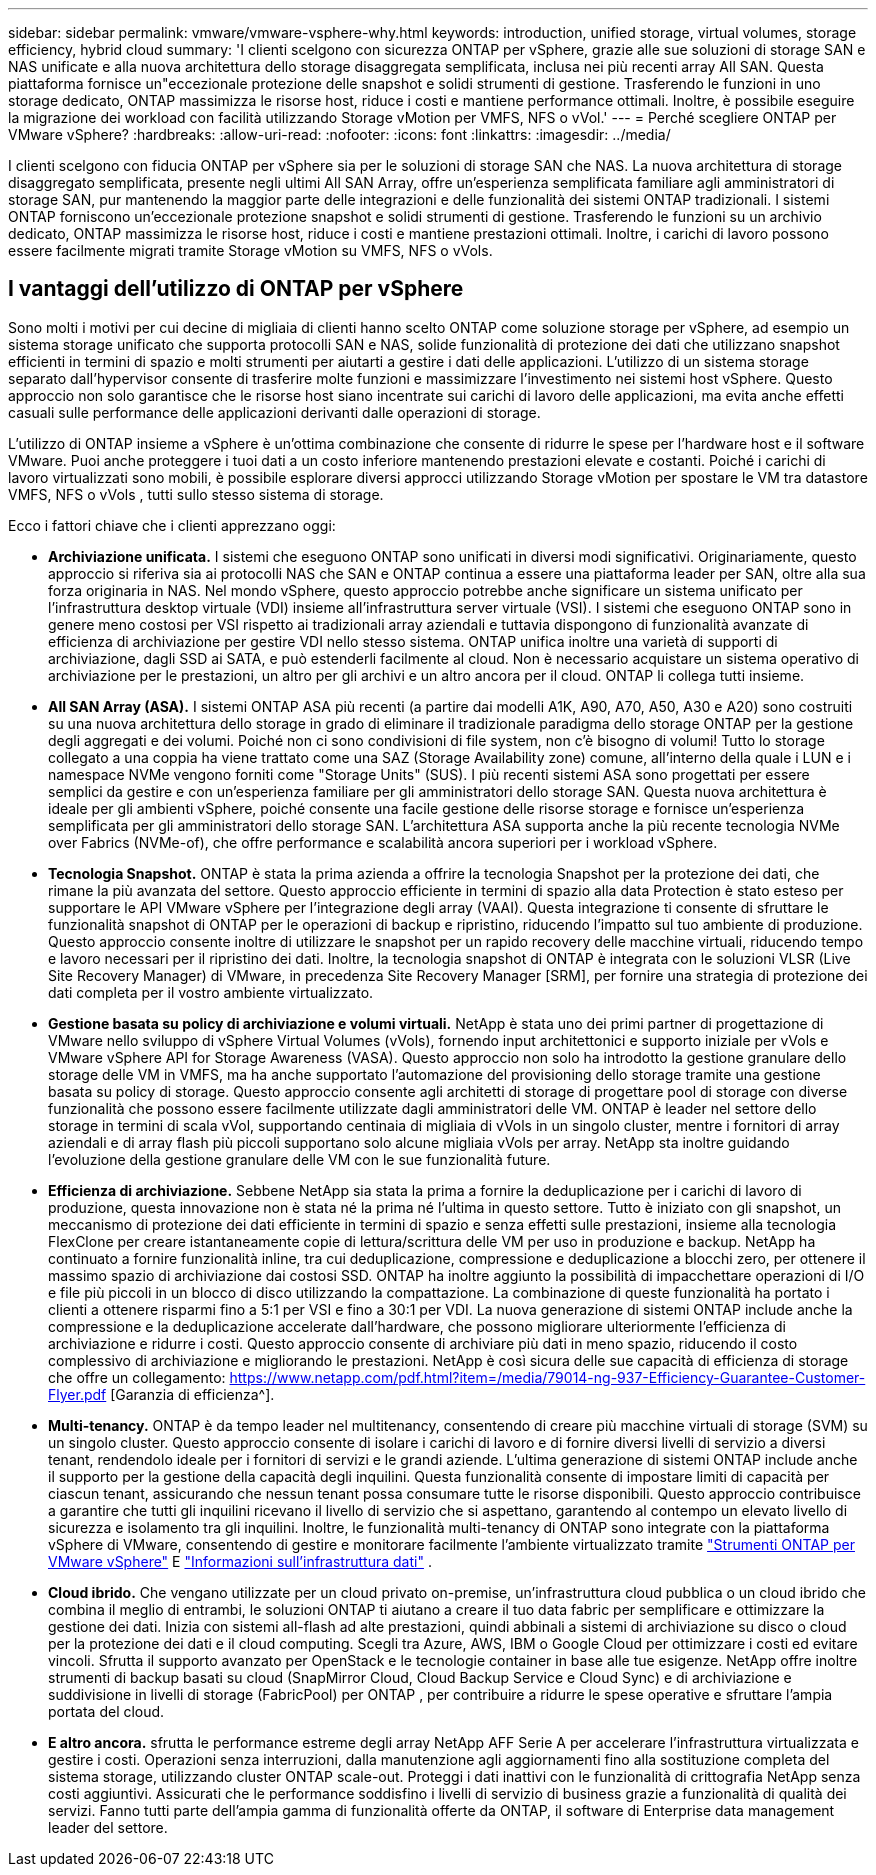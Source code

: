 ---
sidebar: sidebar 
permalink: vmware/vmware-vsphere-why.html 
keywords: introduction, unified storage, virtual volumes, storage efficiency, hybrid cloud 
summary: 'I clienti scelgono con sicurezza ONTAP per vSphere, grazie alle sue soluzioni di storage SAN e NAS unificate e alla nuova architettura dello storage disaggregata semplificata, inclusa nei più recenti array All SAN. Questa piattaforma fornisce un"eccezionale protezione delle snapshot e solidi strumenti di gestione. Trasferendo le funzioni in uno storage dedicato, ONTAP massimizza le risorse host, riduce i costi e mantiene performance ottimali. Inoltre, è possibile eseguire la migrazione dei workload con facilità utilizzando Storage vMotion per VMFS, NFS o vVol.' 
---
= Perché scegliere ONTAP per VMware vSphere?
:hardbreaks:
:allow-uri-read: 
:nofooter: 
:icons: font
:linkattrs: 
:imagesdir: ../media/


[role="lead"]
I clienti scelgono con fiducia ONTAP per vSphere sia per le soluzioni di storage SAN che NAS.  La nuova architettura di storage disaggregato semplificata, presente negli ultimi All SAN Array, offre un'esperienza semplificata familiare agli amministratori di storage SAN, pur mantenendo la maggior parte delle integrazioni e delle funzionalità dei sistemi ONTAP tradizionali.  I sistemi ONTAP forniscono un'eccezionale protezione snapshot e solidi strumenti di gestione.  Trasferendo le funzioni su un archivio dedicato, ONTAP massimizza le risorse host, riduce i costi e mantiene prestazioni ottimali.  Inoltre, i carichi di lavoro possono essere facilmente migrati tramite Storage vMotion su VMFS, NFS o vVols.



== I vantaggi dell'utilizzo di ONTAP per vSphere

Sono molti i motivi per cui decine di migliaia di clienti hanno scelto ONTAP come soluzione storage per vSphere, ad esempio un sistema storage unificato che supporta protocolli SAN e NAS, solide funzionalità di protezione dei dati che utilizzano snapshot efficienti in termini di spazio e molti strumenti per aiutarti a gestire i dati delle applicazioni. L'utilizzo di un sistema storage separato dall'hypervisor consente di trasferire molte funzioni e massimizzare l'investimento nei sistemi host vSphere. Questo approccio non solo garantisce che le risorse host siano incentrate sui carichi di lavoro delle applicazioni, ma evita anche effetti casuali sulle performance delle applicazioni derivanti dalle operazioni di storage.

L'utilizzo di ONTAP insieme a vSphere è un'ottima combinazione che consente di ridurre le spese per l'hardware host e il software VMware.  Puoi anche proteggere i tuoi dati a un costo inferiore mantenendo prestazioni elevate e costanti.  Poiché i carichi di lavoro virtualizzati sono mobili, è possibile esplorare diversi approcci utilizzando Storage vMotion per spostare le VM tra datastore VMFS, NFS o vVols , tutti sullo stesso sistema di storage.

Ecco i fattori chiave che i clienti apprezzano oggi:

* *Archiviazione unificata.*  I sistemi che eseguono ONTAP sono unificati in diversi modi significativi.  Originariamente, questo approccio si riferiva sia ai protocolli NAS che SAN e ONTAP continua a essere una piattaforma leader per SAN, oltre alla sua forza originaria in NAS.  Nel mondo vSphere, questo approccio potrebbe anche significare un sistema unificato per l'infrastruttura desktop virtuale (VDI) insieme all'infrastruttura server virtuale (VSI).  I sistemi che eseguono ONTAP sono in genere meno costosi per VSI rispetto ai tradizionali array aziendali e tuttavia dispongono di funzionalità avanzate di efficienza di archiviazione per gestire VDI nello stesso sistema.  ONTAP unifica inoltre una varietà di supporti di archiviazione, dagli SSD ai SATA, e può estenderli facilmente al cloud.  Non è necessario acquistare un sistema operativo di archiviazione per le prestazioni, un altro per gli archivi e un altro ancora per il cloud.  ONTAP li collega tutti insieme.
* *All SAN Array (ASA).* I sistemi ONTAP ASA più recenti (a partire dai modelli A1K, A90, A70, A50, A30 e A20) sono costruiti su una nuova architettura dello storage in grado di eliminare il tradizionale paradigma dello storage ONTAP per la gestione degli aggregati e dei volumi. Poiché non ci sono condivisioni di file system, non c'è bisogno di volumi! Tutto lo storage collegato a una coppia ha viene trattato come una SAZ (Storage Availability zone) comune, all'interno della quale i LUN e i namespace NVMe vengono forniti come "Storage Units" (SUS). I più recenti sistemi ASA sono progettati per essere semplici da gestire e con un'esperienza familiare per gli amministratori dello storage SAN. Questa nuova architettura è ideale per gli ambienti vSphere, poiché consente una facile gestione delle risorse storage e fornisce un'esperienza semplificata per gli amministratori dello storage SAN. L'architettura ASA supporta anche la più recente tecnologia NVMe over Fabrics (NVMe-of), che offre performance e scalabilità ancora superiori per i workload vSphere.
* *Tecnologia Snapshot.* ONTAP è stata la prima azienda a offrire la tecnologia Snapshot per la protezione dei dati, che rimane la più avanzata del settore. Questo approccio efficiente in termini di spazio alla data Protection è stato esteso per supportare le API VMware vSphere per l'integrazione degli array (VAAI). Questa integrazione ti consente di sfruttare le funzionalità snapshot di ONTAP per le operazioni di backup e ripristino, riducendo l'impatto sul tuo ambiente di produzione. Questo approccio consente inoltre di utilizzare le snapshot per un rapido recovery delle macchine virtuali, riducendo tempo e lavoro necessari per il ripristino dei dati. Inoltre, la tecnologia snapshot di ONTAP è integrata con le soluzioni VLSR (Live Site Recovery Manager) di VMware, in precedenza Site Recovery Manager [SRM], per fornire una strategia di protezione dei dati completa per il vostro ambiente virtualizzato.
* *Gestione basata su policy di archiviazione e volumi virtuali.*  NetApp è stata uno dei primi partner di progettazione di VMware nello sviluppo di vSphere Virtual Volumes (vVols), fornendo input architettonici e supporto iniziale per vVols e VMware vSphere API for Storage Awareness (VASA).  Questo approccio non solo ha introdotto la gestione granulare dello storage delle VM in VMFS, ma ha anche supportato l'automazione del provisioning dello storage tramite una gestione basata su policy di storage.  Questo approccio consente agli architetti di storage di progettare pool di storage con diverse funzionalità che possono essere facilmente utilizzate dagli amministratori delle VM.  ONTAP è leader nel settore dello storage in termini di scala vVol, supportando centinaia di migliaia di vVols in un singolo cluster, mentre i fornitori di array aziendali e di array flash più piccoli supportano solo alcune migliaia vVols per array.  NetApp sta inoltre guidando l'evoluzione della gestione granulare delle VM con le sue funzionalità future.
* *Efficienza di archiviazione.*  Sebbene NetApp sia stata la prima a fornire la deduplicazione per i carichi di lavoro di produzione, questa innovazione non è stata né la prima né l'ultima in questo settore.  Tutto è iniziato con gli snapshot, un meccanismo di protezione dei dati efficiente in termini di spazio e senza effetti sulle prestazioni, insieme alla tecnologia FlexClone per creare istantaneamente copie di lettura/scrittura delle VM per uso in produzione e backup.  NetApp ha continuato a fornire funzionalità inline, tra cui deduplicazione, compressione e deduplicazione a blocchi zero, per ottenere il massimo spazio di archiviazione dai costosi SSD.  ONTAP ha inoltre aggiunto la possibilità di impacchettare operazioni di I/O e file più piccoli in un blocco di disco utilizzando la compattazione.  La combinazione di queste funzionalità ha portato i clienti a ottenere risparmi fino a 5:1 per VSI e fino a 30:1 per VDI.  La nuova generazione di sistemi ONTAP include anche la compressione e la deduplicazione accelerate dall'hardware, che possono migliorare ulteriormente l'efficienza di archiviazione e ridurre i costi.  Questo approccio consente di archiviare più dati in meno spazio, riducendo il costo complessivo di archiviazione e migliorando le prestazioni.  NetApp è così sicura delle sue capacità di efficienza di storage che offre un collegamento: https://www.netapp.com/pdf.html?item=/media/79014-ng-937-Efficiency-Guarantee-Customer-Flyer.pdf [Garanzia di efficienza^].
* *Multi-tenancy.*  ONTAP è da tempo leader nel multitenancy, consentendo di creare più macchine virtuali di storage (SVM) su un singolo cluster.  Questo approccio consente di isolare i carichi di lavoro e di fornire diversi livelli di servizio a diversi tenant, rendendolo ideale per i fornitori di servizi e le grandi aziende.  L'ultima generazione di sistemi ONTAP include anche il supporto per la gestione della capacità degli inquilini.  Questa funzionalità consente di impostare limiti di capacità per ciascun tenant, assicurando che nessun tenant possa consumare tutte le risorse disponibili.  Questo approccio contribuisce a garantire che tutti gli inquilini ricevano il livello di servizio che si aspettano, garantendo al contempo un elevato livello di sicurezza e isolamento tra gli inquilini.  Inoltre, le funzionalità multi-tenancy di ONTAP sono integrate con la piattaforma vSphere di VMware, consentendo di gestire e monitorare facilmente l'ambiente virtualizzato tramite https://docs.netapp.com/us-en/ontap-tools-vmware-vsphere-10/index.html["Strumenti ONTAP per VMware vSphere"] E https://docs.netapp.com/us-en/data-infrastructure-insights/["Informazioni sull'infrastruttura dati"] .
* *Cloud ibrido.*  Che vengano utilizzate per un cloud privato on-premise, un'infrastruttura cloud pubblica o un cloud ibrido che combina il meglio di entrambi, le soluzioni ONTAP ti aiutano a creare il tuo data fabric per semplificare e ottimizzare la gestione dei dati.  Inizia con sistemi all-flash ad alte prestazioni, quindi abbinali a sistemi di archiviazione su disco o cloud per la protezione dei dati e il cloud computing.  Scegli tra Azure, AWS, IBM o Google Cloud per ottimizzare i costi ed evitare vincoli. Sfrutta il supporto avanzato per OpenStack e le tecnologie container in base alle tue esigenze.  NetApp offre inoltre strumenti di backup basati su cloud (SnapMirror Cloud, Cloud Backup Service e Cloud Sync) e di archiviazione e suddivisione in livelli di storage (FabricPool) per ONTAP , per contribuire a ridurre le spese operative e sfruttare l'ampia portata del cloud.
* *E altro ancora.* sfrutta le performance estreme degli array NetApp AFF Serie A per accelerare l'infrastruttura virtualizzata e gestire i costi. Operazioni senza interruzioni, dalla manutenzione agli aggiornamenti fino alla sostituzione completa del sistema storage, utilizzando cluster ONTAP scale-out. Proteggi i dati inattivi con le funzionalità di crittografia NetApp senza costi aggiuntivi. Assicurati che le performance soddisfino i livelli di servizio di business grazie a funzionalità di qualità dei servizi. Fanno tutti parte dell'ampia gamma di funzionalità offerte da ONTAP, il software di Enterprise data management leader del settore.

